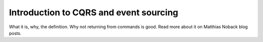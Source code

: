 Introduction to CQRS and event sourcing
=======================================

What it is, why, the definition. Why not returning from commands is good.
Read more about it on Matthias Noback blog posts.
